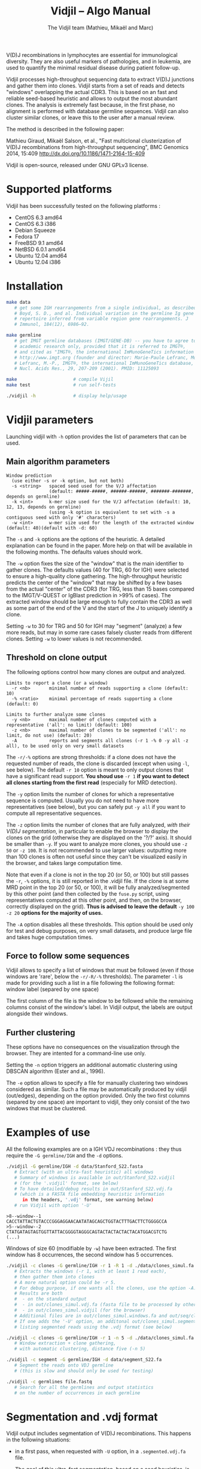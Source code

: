 #+TITLE: Vidjil -- Algo Manual
#+AUTHOR: The Vidjil team (Mathieu, Mikaël and Marc)

# Vidjil -- V(D)J recombinations analysis -- [[http://www.vidjil.org]]
# Copyright (C) 2011, 2012, 2013, 2014 by Bonsai bioinformatics at LIFL (UMR CNRS 8022, Université Lille) and Inria Lille
# contact@vidjil.org

V(D)J recombinations in lymphocytes are essential for immunological
diversity. They are also useful markers of pathologies, and in
leukemia, are used to quantify the minimal residual disease during
patient follow-up.

Vidjil processes high-throughput sequencing data to extract V(D)J
junctions and gather them into clones. Vidjil starts 
from a set of reads and detects "windows" overlapping the actual CDR3.
This is based on an fast and reliable seed-based heuristic and allows
to output the most abundant clones. The analysis is extremely fast
because, in the first phase, no alignment is performed with database
germline sequences. Vidjil can also cluster similar
clones, or leave this to the user after a manual review. 

The method is described in the following paper:

Mathieu Giraud, Mikaël Salson, et al.,
"Fast multiclonal clusterization of V(D)J recombinations from high-throughput sequencing",
BMC Genomics 2014, 15:409
http://dx.doi.org/10.1186/1471-2164-15-409

Vidjil is open-source, released under GNU GPLv3 license.

* Supported platforms

Vidjil has been successfully tested on the following platforms :
 - CentOS 6.3 amd64
 - CentOS 6.3 i386
 - Debian Squeeze 
 - Fedora 17
 - FreeBSD 9.1 amd64
 - NetBSD 6.0.1 amd64
 - Ubuntu 12.04 amd64
 - Ubuntu 12.04 i386


* Installation

#+BEGIN_SRC sh
make data
   # get some IGH rearrangements from a single individual, as described in:
   # Boyd, S. D., and al. Individual variation in the germline Ig gene
   # repertoire inferred from variable region gene rearrangements. J
   # Immunol, 184(12), 6986–92.

make germline
   # get IMGT germline databases (IMGT/GENE-DB) -- you have to agree to IMGT license: 
   # academic research only, provided that it is referred to IMGT®,
   # and cited as "IMGT®, the international ImMunoGeneTics information system® 
   # http://www.imgt.org (founder and director: Marie-Paule Lefranc, Montpellier, France). 
   # Lefranc, M.-P., IMGT®, the international ImMunoGeneTics database,
   # Nucl. Acids Res., 29, 207-209 (2001). PMID: 11125093

make                     # compile Vijil
make test                # run self-tests

./vidjil -h              # display help/usage
#+END_SRC


* Vidjil parameters

Launching vidjil with =-h= option provides the list of parameters that can be
used.

** Main algorithm parameters

#+BEGIN_EXAMPLE
Window prediction
  (use either -s or -k option, but not both)
  -s <string>   spaced seed used for the V/J affectation
                (default: #####-#####, ######-######, #######-#######, depends on germline)
  -k <int>      k-mer size used for the V/J affectation (default: 10, 12, 13, depends on germline)
                (using -k option is equivalent to set with -s a contiguous seed with only '#' characters)
  -w <int>      w-mer size used for the length of the extracted window (default: 40)(default with -d: 60)
#+END_EXAMPLE

The =-s= and =-k= options are the options of the heuristic. A detailed
explanation can be found in the paper. More help on that will be
available in the following months. The defaults values should work.

The =-w= option fixes the size of the "window" that is the main
identifier to gather clones. The defaults values (40 for TRG, 60 for
IGH) were selected to ensure a high-quality clone gathering. The
high-throughput heuristic predicts the center of the "window" that may
be shifted by a few bases from the actual "center" of the CDR3 (for TRG,
less than 15 bases compared to the IMGT/V-QUEST or IgBlast prediction
in >99% of cases). The extracted window should be large enough to
fully contain the CDR3 as well as some part of the end of the V and
the start of the J to uniquely identify a clone.

Setting =-w= to 30 for TRG and 50 for IGH may "segment" (analyze) a
few more reads, but may in some rare cases falsely cluster reads from
different clones.  Setting =-w= to lower values is not recommended.

** Threshold on clone output

The following options control how many clones are output and analyzed.

#+BEGIN_EXAMPLE
Limits to report a clone (or a window)
  -r <nb>       minimal number of reads supporting a clone (default: 10)
  -% <ratio>    minimal percentage of reads supporting a clone (default: 0)

Limits to further analyze some clones
  -y <nb>       maximal number of clones computed with a representative ('all': no limit) (default: 100)
  -z <nb>       maximal number of clones to be segmented ('all': no limit, do not use) (default: 20)
  -A            reports and segments all clones (-r 1 -% 0 -y all -z all), to be used only on very small datasets
#+END_EXAMPLE

The =-r/-%= options are strong thresholds: if a clone does not have
the requested number of reads, the clone is discarded (except when
using =-l=, see below).
The default =-r 10= option is meant to only output clones that
have a significant read support. *You shoud use* =-r 1= *if you
want to detect all clones starting from the first read* (especially for
MRD detection).

The =-y= option limits the number of clones for which a representative
sequence is computed. Usually you do not need to have more
representatives (see below), but you can safely put =-y all= if you want
to compute all representative sequences.

The =-z= option limits the number of clones that are fully analyzed,
/with their V(D)J segmentation/, in particular to enable the browser
to display the clones on the grid (otherwise they are displayed on the
'?/?' axis). It should be smaller than =-y=.
If you want to analyze more clones, you should use =-z 50= or
=-z 100=.  It is not recommended to use larger values: outputting more
than 100 clones is often not useful since they can't be visualized easily
in the browser, and takes large computation time.

Note that even if a clone is not in the top 20 (or 50, or 100) but
still passes the =-r=, =-%= options, it is still reported in the .vidjil
file. If the clone is at some MRD point in the top 20 (or 50, or 100),
it will be fully analyzed/segmented by this other point (and then
collected by the =fuse.py= script, using representatives computed at this
other point, and then, on the browser, correctly displayed on the grid). 
*Thus is advised to leave the default* =-y 100 -z 20= *options 
for the majority of uses.*

The =-A= option disables all these thresholds. This option should be
used only for test and debug purposes, on very small datasets, and
produce large file and takes huge computation times.

** Force to follow some sequences

Vidjil allows to specify a list of windows that must be followed
(even if those windows are 'rare', below the =-r/-R/-%= thresholds).
The parameter =-l= is made for providing such a list in a file following
the following format: window label (separed by one space)

The first column of the file is the window to be followed
while the remaining columns consist of the window's label.
In Vidjil output, the labels are output alongside their windows.


** Further clustering

These options have no consequences on the visualization through the
browser. They are intented for a command-line use only.

Setting the =-n= option triggers an additional automatic
clustering using DBSCAN algorithm (Ester and al., 1996). 

The =-e= option allows to specify a file for manually clustering two windows
considered as similar. Such a file may be automatically produced by vidjil
(out/edges), depending on the option provided. Only the two first columns 
(separed by one space) are important to vidjil, they only consist of the 
two windows that must be clustered.


* Examples of use

All the following examples are on a IGH VDJ recombinations : they thus
require the =-G germline/IGH= and the =-d= options.

#+BEGIN_SRC sh
./vidjil -G germline/IGH -d data/Stanford_S22.fasta
   # Extract (with an ultra-fast heuristic) all windows
   # Summary of windows is available in out/Stanford_S22.vidjil
   # (for the '.vidjil' format, see below)
   # To have detailed/debug results in out/Stanford_S22.vdj.fa
   # (which is a FASTA file embedding heuristic information 
      in the headers, '.vdj' format, see warning below)
   # run Vidjil with option '-U'
#+END_SRC

#+BEGIN_EXAMPLE
>8--window--1 
CACCTATTACTGTACCCGGGAGGAACAATATAGCAGCTGGTACTTTGACTTCTGGGGCCA
>5--window--2 
CTATGATAGTAGTGGTTATTACGGGGTAGGGCAGTACTACTACTACTACATGGACGTCTG
(...)
#+END_EXAMPLE

   Windows of size 60 (modifiable by =-w=) have been extracted.
   The first window has 8 occurrences, the second window has 5 occurrences.

#+BEGIN_SRC sh
./vidjil -c clones -G germline/IGH -r 1 -R 1 -d ./data/clones_simul.fa
   # Extracts the windows (-r 1, with at least 1 read each), 
   # then gather them into clones 
   # A more natural option could be -r 5.
   # For debug purpose, if one wants all the clones, use the option -A.
   # Results are both
   #  - on the standard output
   #  - in out/clones_simul.vdj.fa (fasta file to be processed by other tools)
   #  - in out/clones_simul.vidjil (for the browser)
   # Additional files are in out/clones_simul.windows.fa and out/seq/clone.fa-*
   # If one adds the '-U' option, an additonal out/clones_simul.segmented.vdj.fa file is produced,
   # listing segmented reads using the .vdj format (see below)
#+END_SRC

#+BEGIN_SRC sh
./vidjil -c clones -G germline/IGH -r 1 -n 5 -d ./data/clones_simul.fa
   # Window extraction + clone gathering,
   # with automatic clustering, distance five (-n 5)
#+END_SRC

#+BEGIN_SRC sh
./vidjil -c segment -G germline/IGH -d data/segment_S22.fa
   # Segment the reads onto VDJ germline 
   # (this is slow and should only be used for testing)
#+END_SRC

#+BEGIN_SRC sh
./vidjil -c germlines file.fastq
   # Search for all the germlines and output statistics
   # on the number of occurrences in each germline
#+END_SRC

* Segmentation and .vdj format

Vidjil output includes segmentation of V(D)J recombinations. This happens
in the following situations:

- in a first pass, when requested with =-U= option, in a =.segmented.vdj.fa= file.

      The goal of this ultra-fast segmentation, based on a seed
      heuristics, is only to locate the w-window overlapping the
      CDR3. This should not be taken as a real V(D)J segmentation, as
      the center of the window may be shifted up to 15 bases from the
      actual center.

- in a second pass, on the standard output
    - at the end of the clones detection (=-c clones=, also in in
      =basename.vdj.fa=, where =basename= is the basename of the input file)
    - or directly when explicitly requiring segmentation (=-c segment=)

      This segmentation obtained by full comparison (dynamic
      programming) with all germline sequences. Such segmentation are
      not at the core of the Vidjil clone gathering method (which
      relies only on the 'window', see above). They are provided only
      for convenience and should be checked with other softwares such
      as IgBlast, iHHMune-align or IMGT/V-QUEST.

Segmentations of V(D)J recombinations are displayed using a dedicated
.vdj format. This format is compatible with FASTA format. A line starting
with a > is of the following form:

#+BEGIN_EXAMPLE
>name + VDJ  startV endV   startD endD   startJ  endJ   Vgene   delV/N1/delD5'   Dgene   delD3'/N2/delJ   Jgene   comments

        name          sequence name
        +             strand on which the sequence is mapped
        VDJ           type of segmentation (can be "VJ", "VDJ", 
    	              or shorter tags such as "V" for incomplete sequences).	
		      The following line are for "VDJ" recombinations :

        startV endV   start and end position of the V gene in the sequence (start at 0)
        startD endD                      ... of the D gene ...
        startJ endJ                      ... of the J gene ...

        Vgene         name of the V gene 

        delV          number of deletions at the end (3') of the V
        N1            nucleotide sequence inserted between the V and the D
        delD5'        number of deletions at the start (5') of the D

        Dgene         name of the D gene being rearranged

        delD3'        number of deletions at the end (3') of the D
        N2            nucleotide sequence inserted between the D and the J
        delJ          number of deletions at the start (5') of the J

        Jgene         name of the J gene being rearranged
        
        comments      optional comments. In Vidjil, the following comments are now used:
                      - "seed" when this comes for the first pass (.segmented.vdj.fa). See the warning above.
                      - "!ov x" when there is an overlap of x bases between last V seed and first J seed

#+END_EXAMPLE

Following such a line, the nucleotide sequence may be given, giving in
this case a valid FASTA file.

For VJ recombinations the output is similar, the fields that are not
applicable being removed:
>name + VJ  startV endV   startJ endJ   Vgene   delV/N1/delJ   Jgene  coments


* .vidjil and .json format and web interface

A summary of extracted windows is also available in a JSON format,
including, for each windows, the number of reads sharing this window.
The format of this file may change in future releases.

This file is used by the dynamic browser for visualization
and analysis of clones and their tracking along different samples,
(for example time points in a MRD setup or in a immunological study).
Please see the file [[file:browser.org][browser]].org for more information on the browser.

